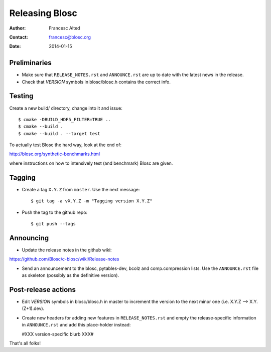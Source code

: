 ================
Releasing Blosc
================

:Author: Francesc Alted
:Contact: francesc@blosc.org
:Date: 2014-01-15


Preliminaries
-------------

- Make sure that ``RELEASE_NOTES.rst`` and ``ANNOUNCE.rst`` are up to
  date with the latest news in the release.

- Check that *VERSION* symbols in blosc/blosc.h contains the correct info.

Testing
-------

Create a new build/ directory, change into it and issue::

  $ cmake -DBUILD_HDF5_FILTER=TRUE ..
  $ cmake --build .
  $ cmake --build . --target test

To actually test Blosc the hard way, look at the end of:

http://blosc.org/synthetic-benchmarks.html

where instructions on how to intensively test (and benchmark) Blosc
are given.


Tagging
-------

- Create a tag ``X.Y.Z`` from ``master``.  Use the next message::

    $ git tag -a vX.Y.Z -m "Tagging version X.Y.Z"

- Push the tag to the github repo::

    $ git push --tags


Announcing
----------

- Update the release notes in the github wiki:

https://github.com/Blosc/c-blosc/wiki/Release-notes

- Send an announcement to the blosc, pytables-dev, bcolz and
  comp.compression lists.  Use the ``ANNOUNCE.rst`` file as skeleton
  (possibly as the definitive version).

Post-release actions
--------------------

- Edit *VERSION* symbols in blosc/blosc.h in master to increment the
  version to the next minor one (i.e. X.Y.Z --> X.Y.(Z+1).dev).

- Create new headers for adding new features in ``RELEASE_NOTES.rst``
  and empty the release-specific information in ``ANNOUNCE.rst`` and
  add this place-holder instead:

  #XXX version-specific blurb XXX#


That's all folks!


.. Local Variables:
.. mode: rst
.. coding: utf-8
.. fill-column: 70
.. End:
